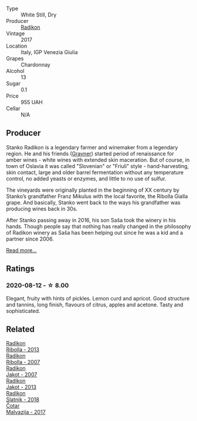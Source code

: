 #+attr_html: :class wine-main-image
[[file:/images/e5/c2e4c9-4027-410f-8a20-e14079d83416/2020-08-13-08-57-34-ADE4EDAE-70E0-445D-A462-FB72F489EFBA-1-105-c@512.webp]]

- Type :: White Still, Dry
- Producer :: [[barberry:/producers/9d3e931a-6a61-4857-aae8-345f86bdcd75][Radikon]]
- Vintage :: 2017
- Location :: Italy, IGP Venezia Giulia
- Grapes :: Chardonnay
- Alcohol :: 13
- Sugar :: 0.1
- Price :: 955 UAH
- Cellar :: N/A

** Producer

Stanko Radikon is a legendary farmer and winemaker from a legendary region. He and his friends ([[barberry:/producers/bd1ae49f-3ec6-4701-b633-832d29f929f8][Gravner]]) started period of renaissance for amber wines - white wines with extended skin maceration. But of course, in town of Oslavia it was called "Slovenian" or "Friuli" style - hand-harvesting, skin contact, large and older barrel fermentation without any temperature control, no added yeasts or enzymes, and little to no use of sulfur.

The vineyards were originally planted in the beginning of XX century by Stanko’s grandfather Franz Mikulus with the local favorite, the Ribolla Gialla grape. And basically, Stanko went back to the ways his grandfather was producing wines back in 30s.

After Stanko passing away in 2016, his son Saša took the winery in his hands. Though people say that nothing has really changed in the philosophy of Radikon winery as Saša has been helping out since he was a kid and a partner since 2006.

[[barberry:/producers/9d3e931a-6a61-4857-aae8-345f86bdcd75][Read more...]]

** Ratings

*** 2020-08-12 - ☆ 8.00

Elegant, fruity with hints of pickles. Lemon curd and apricot. Good structure and tannins, long finish, flavours of citrus, apples and acetone. Tasty and sophisticated.

** Related

#+begin_export html
<div class="flex-container">
  <a class="flex-item flex-item-left" href="/wines/61f08e0e-3004-44aa-a663-133f41b252b2.html">
    <img class="flex-bottle" src="/images/61/f08e0e-3004-44aa-a663-133f41b252b2/2023-02-19-11-33-43-photo-2023-02-19 11.32.10@512.webp"></img>
    <section class="h">Radikon</section>
    <section class="h text-bolder">Ribolla - 2013</section>
  </a>

  <a class="flex-item flex-item-right" href="/wines/73ea334f-8f6a-4fec-ad1c-505874003834.html">
    <img class="flex-bottle" src="/images/73/ea334f-8f6a-4fec-ad1c-505874003834/2023-02-08-07-19-17-IMG-4815@512.webp"></img>
    <section class="h">Radikon</section>
    <section class="h text-bolder">Ribolla - 2007</section>
  </a>

  <a class="flex-item flex-item-left" href="/wines/86bad245-61a4-41e5-ad57-05b9f7e568f2.html">
    <img class="flex-bottle" src="/images/86/bad245-61a4-41e5-ad57-05b9f7e568f2/2023-02-08-07-20-19-IMG-4818@512.webp"></img>
    <section class="h">Radikon</section>
    <section class="h text-bolder">Jakot - 2007</section>
  </a>

  <a class="flex-item flex-item-right" href="/wines/bb8ae1e3-0415-4012-ab06-55937df3cc10.html">
    <img class="flex-bottle" src="/images/bb/8ae1e3-0415-4012-ab06-55937df3cc10/2021-03-20-09-27-04-A6B8D25C-4CB4-4360-BE7C-46DEA0AC36CE-1-105-c@512.webp"></img>
    <section class="h">Radikon</section>
    <section class="h text-bolder">Jakot - 2013</section>
  </a>

  <a class="flex-item flex-item-left" href="/wines/e9365c42-85f2-472a-b2cb-c16985f36a4e.html">
    <img class="flex-bottle" src="/images/e9/365c42-85f2-472a-b2cb-c16985f36a4e/2021-03-20-09-18-16-549E62EC-36E7-4CC8-9A27-6839AFB2B85D-1-105-c@512.webp"></img>
    <section class="h">Radikon</section>
    <section class="h text-bolder">Slatnik - 2018</section>
  </a>

  <a class="flex-item flex-item-right" href="/wines/10f58d5f-c227-4365-8705-444d7dc3e000.html">
    <img class="flex-bottle" src="/images/unknown-wine.webp"></img>
    <section class="h">Čotar</section>
    <section class="h text-bolder">Malvazija - 2017</section>
  </a>

</div>
#+end_export
